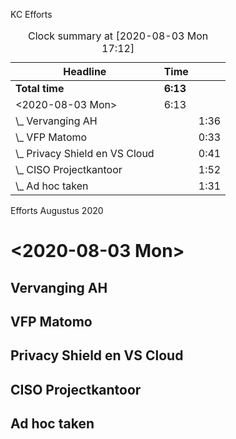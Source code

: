 KC Efforts

#+BEGIN: clocktable :scope file :maxlevel 2
#+CAPTION: Clock summary at [2020-08-03 Mon 17:12]
| Headline                       | Time   |      |
|--------------------------------+--------+------|
| *Total time*                   | *6:13* |      |
|--------------------------------+--------+------|
| <2020-08-03 Mon>               | 6:13   |      |
| \_  Vervanging AH              |        | 1:36 |
| \_  VFP Matomo                 |        | 0:33 |
| \_  Privacy Shield en VS Cloud |        | 0:41 |
| \_  CISO Projectkantoor        |        | 1:52 |
| \_  Ad hoc taken               |        | 1:31 |
#+END:


Efforts Augustus 2020
* <2020-08-03 Mon>
** Vervanging AH
:LOGBOOK:
CLOCK: [2020-08-03 Mon 09:15]--[2020-08-03 Mon 10:51] =>  1:36
:END:
** VFP Matomo
:LOGBOOK:
CLOCK: [2020-08-03 Mon 11:05]--[2020-08-03 Mon 11:38] =>  0:33
:END:
** Privacy Shield en VS Cloud
:LOGBOOK:
CLOCK: [2020-08-03 Mon 11:38]--[2020-08-03 Mon 12:19] =>  0:41
:END:
** CISO Projectkantoor
:LOGBOOK:
CLOCK: [2020-08-03 Mon 13:48]--[2020-08-03 Mon 15:40] =>  1:52
:END:
** Ad hoc taken
:LOGBOOK:
CLOCK: [2020-08-03 Mon 15:41]--[2020-08-03 Mon 17:12] =>  1:31
:END:
